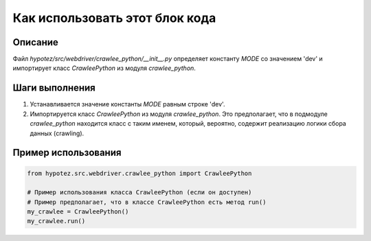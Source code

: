 Как использовать этот блок кода
=========================================================================================

Описание
-------------------------
Файл `hypotez/src/webdriver/crawlee_python/__init__.py` определяет константу `MODE` со значением 'dev' и импортирует класс `CrawleePython` из модуля `crawlee_python`.

Шаги выполнения
-------------------------
1. Устанавливается значение константы `MODE` равным строке 'dev'.
2. Импортируется класс `CrawleePython` из модуля `crawlee_python`.  Это предполагает, что в подмодуле `crawlee_python` находится класс с таким именем, который, вероятно, содержит реализацию логики сбора данных (crawling).

Пример использования
-------------------------
.. code-block:: python

    from hypotez.src.webdriver.crawlee_python import CrawleePython

    # Пример использования класса CrawleePython (если он доступен)
    # Пример предполагает, что в классе CrawleePython есть метод run()
    my_crawlee = CrawleePython()
    my_crawlee.run()